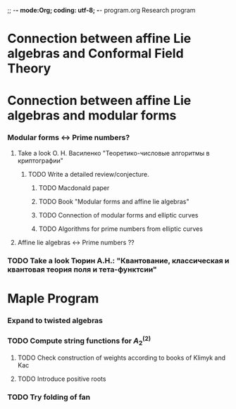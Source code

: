 ;; -*- mode:Org; coding: utf-8; -*-
program.org
Research program
* Connection between affine Lie algebras and Conformal Field Theory
* Connection between affine Lie algebras and modular forms
*** Modular forms <-> Prime numbers?
***** Take a look О. Н. Василенко "Теоретико-числовые алгоритмы в криптографии"
******* TODO Write a detailed review/conjecture.
********* TODO Macdonald paper
********* TODO Book "Modular forms and affine lie algebras"
********* TODO Connection of modular forms and elliptic curves
********* TODO Algorithms for prime numbers from elliptic curves
***** Affine lie algebras <-> Prime numbers ??
*** TODO Take a look Тюрин А.Н.: "Квантование, классическая и квантовая теория поля и тета-функтсии"
* Maple Program
*** Expand to twisted algebras
*** TODO Compute string functions for $A^{(2)}_2$
***** TODO Check construction of weights according to books of Klimyk and Kac
***** TODO Introduce positive roots
*** TODO Try folding of fan


